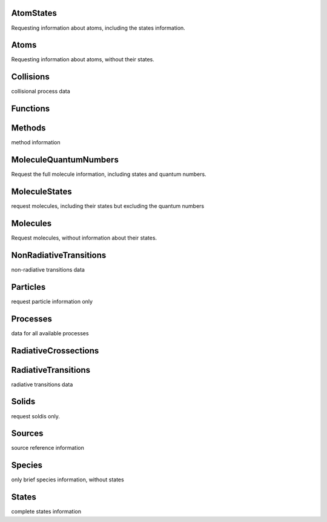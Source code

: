 AtomStates
-------------------------------------------------------------------


Requesting information about atoms, including the states information.


Atoms
-------------------------------------------------------------------


Requesting information about atoms, without their states.


Collisions
-------------------------------------------------------------------


collisional process data


Functions
-------------------------------------------------------------------





Methods
-------------------------------------------------------------------


method information


MoleculeQuantumNumbers
-------------------------------------------------------------------


Request the full molecule information, including states and quantum numbers.


MoleculeStates
-------------------------------------------------------------------


request molecules, including their states but excluding the quantum numbers


Molecules
-------------------------------------------------------------------


Request molecules, without information about their states.


NonRadiativeTransitions
-------------------------------------------------------------------


non-radiative transitions data


Particles
-------------------------------------------------------------------


request particle information only


Processes
-------------------------------------------------------------------


data for all available processes


RadiativeCrossections
-------------------------------------------------------------------





RadiativeTransitions
-------------------------------------------------------------------


radiative transitions data


Solids
-------------------------------------------------------------------


request soldis only.


Sources
-------------------------------------------------------------------


source reference information


Species
-------------------------------------------------------------------


only brief species information, without states


States
-------------------------------------------------------------------


complete states information

